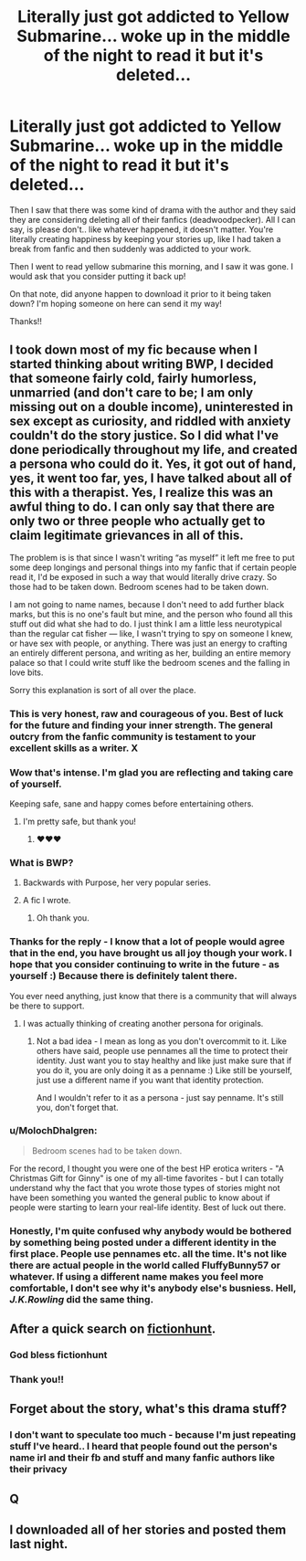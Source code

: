 #+TITLE: Literally just got addicted to Yellow Submarine... woke up in the middle of the night to read it but it's deleted...

* Literally just got addicted to Yellow Submarine... woke up in the middle of the night to read it but it's deleted...
:PROPERTIES:
:Author: TheCandleMan93
:Score: 8
:DateUnix: 1538219558.0
:DateShort: 2018-Sep-29
:FlairText: Discussion
:END:
Then I saw that there was some kind of drama with the author and they said they are considering deleting all of their fanfics (deadwoodpecker). All I can say, is please don't.. like whatever happened, it doesn't matter. You're literally creating happiness by keeping your stories up, like I had taken a break from fanfic and then suddenly was addicted to your work.

Then I went to read yellow submarine this morning, and I saw it was gone. I would ask that you consider putting it back up!

On that note, did anyone happen to download it prior to it being taken down? I'm hoping someone on here can send it my way!

Thanks!!


** I took down most of my fic because when I started thinking about writing BWP, I decided that someone fairly cold, fairly humorless, unmarried (and don't care to be; I am only missing out on a double income), uninterested in sex except as curiosity, and riddled with anxiety couldn't do the story justice. So I did what I've done periodically throughout my life, and created a persona who could do it. Yes, it got out of hand, yes, it went too far, yes, I have talked about all of this with a therapist. Yes, I realize this was an awful thing to do. I can only say that there are only two or three people who actually get to claim legitimate grievances in all of this.

The problem is is that since I wasn't writing “as myself” it left me free to put some deep longings and personal things into my fanfic that if certain people read it, I'd be exposed in such a way that would literally drive crazy. So those had to be taken down. Bedroom scenes had to be taken down.

I am not going to name names, because I don't need to add further black marks, but this is no one's fault but mine, and the person who found all this stuff out did what she had to do. I just think I am a little less neurotypical than the regular cat fisher --- like, I wasn't trying to spy on someone I knew, or have sex with people, or anything. There was just an energy to crafting an entirely different persona, and writing as her, building an entire memory palace so that I could write stuff like the bedroom scenes and the falling in love bits.

Sorry this explanation is sort of all over the place.
:PROPERTIES:
:Author: deadwoodpecker
:Score: 23
:DateUnix: 1538253168.0
:DateShort: 2018-Sep-30
:END:

*** This is very honest, raw and courageous of you. Best of luck for the future and finding your inner strength. The general outcry from the fanfic community is testament to your excellent skills as a writer. X
:PROPERTIES:
:Author: FloreatCastellum
:Score: 6
:DateUnix: 1538265453.0
:DateShort: 2018-Sep-30
:END:


*** Wow that's intense. I'm glad you are reflecting and taking care of yourself.

Keeping safe, sane and happy comes before entertaining others.
:PROPERTIES:
:Author: zanzibarf
:Score: 5
:DateUnix: 1538261495.0
:DateShort: 2018-Sep-30
:END:

**** I'm pretty safe, but thank you!
:PROPERTIES:
:Author: deadwoodpecker
:Score: 2
:DateUnix: 1538262562.0
:DateShort: 2018-Sep-30
:END:

***** ♥️♥️♥️
:PROPERTIES:
:Author: zanzibarf
:Score: 1
:DateUnix: 1538268745.0
:DateShort: 2018-Sep-30
:END:


*** What is BWP?
:PROPERTIES:
:Score: 3
:DateUnix: 1538278080.0
:DateShort: 2018-Sep-30
:END:

**** Backwards with Purpose, her very popular series.
:PROPERTIES:
:Author: orangedarkchocolate
:Score: 3
:DateUnix: 1538279268.0
:DateShort: 2018-Sep-30
:END:


**** A fic I wrote.
:PROPERTIES:
:Author: deadwoodpecker
:Score: 2
:DateUnix: 1538279291.0
:DateShort: 2018-Sep-30
:END:

***** Oh thank you.
:PROPERTIES:
:Score: 1
:DateUnix: 1538279694.0
:DateShort: 2018-Sep-30
:END:


*** Thanks for the reply - I know that a lot of people would agree that in the end, you have brought us all joy though your work. I hope that you consider continuing to write in the future - as yourself :) Because there is definitely talent there.

You ever need anything, just know that there is a community that will always be there to support.
:PROPERTIES:
:Author: TheCandleMan93
:Score: 2
:DateUnix: 1538279774.0
:DateShort: 2018-Sep-30
:END:

**** I was actually thinking of creating another persona for originals.
:PROPERTIES:
:Author: deadwoodpecker
:Score: 1
:DateUnix: 1538280469.0
:DateShort: 2018-Sep-30
:END:

***** Not a bad idea - I mean as long as you don't overcommit to it. Like others have said, people use pennames all the time to protect their identity. Just want you to stay healthy and like just make sure that if you do it, you are only doing it as a penname :) Like still be yourself, just use a different name if you want that identity protection.

And I wouldn't refer to it as a persona - just say penname. It's still you, don't forget that.
:PROPERTIES:
:Author: TheCandleMan93
:Score: 1
:DateUnix: 1538449907.0
:DateShort: 2018-Oct-02
:END:


*** u/MolochDhalgren:
#+begin_quote
  Bedroom scenes had to be taken down.
#+end_quote

For the record, I thought you were one of the best HP erotica writers - "A Christmas Gift for Ginny" is one of my all-time favorites - but I can totally understand why the fact that you wrote those types of stories might not have been something you wanted the general public to know about if people were starting to learn your real-life identity. Best of luck out there.
:PROPERTIES:
:Author: MolochDhalgren
:Score: 2
:DateUnix: 1538377160.0
:DateShort: 2018-Oct-01
:END:


*** Honestly, I'm quite confused why anybody would be bothered by something being posted under a different identity in the first place. People use pennames etc. all the time. It's not like there are actual people in the world called FluffyBunny57 or whatever. If using a different name makes you feel more comfortable, I don't see why it's anybody else's busniess. Hell, /J.K.Rowling/ did the same thing.
:PROPERTIES:
:Author: Macallion
:Score: 2
:DateUnix: 1538393845.0
:DateShort: 2018-Oct-01
:END:


** After a quick search on [[http://fictionhunt.com/read/4464089/1][fictionhunt]].
:PROPERTIES:
:Author: MarkRavn
:Score: 6
:DateUnix: 1538235497.0
:DateShort: 2018-Sep-29
:END:

*** God bless fictionhunt
:PROPERTIES:
:Author: glencoe2000
:Score: 4
:DateUnix: 1538255781.0
:DateShort: 2018-Sep-30
:END:


*** Thank you!!
:PROPERTIES:
:Author: TheCandleMan93
:Score: 2
:DateUnix: 1538245945.0
:DateShort: 2018-Sep-29
:END:


** Forget about the story, what's this drama stuff?
:PROPERTIES:
:Author: T0lias
:Score: 5
:DateUnix: 1538241852.0
:DateShort: 2018-Sep-29
:END:

*** I don't want to speculate too much - because I'm just repeating stuff I've heard.. I heard that people found out the person's name irl and their fb and stuff and many fanfic authors like their privacy
:PROPERTIES:
:Author: TheCandleMan93
:Score: 1
:DateUnix: 1538246055.0
:DateShort: 2018-Sep-29
:END:


** Q
:PROPERTIES:
:Author: Genindraz
:Score: 1
:DateUnix: 1538371859.0
:DateShort: 2018-Oct-01
:END:


** I downloaded all of her stories and posted them last night.
:PROPERTIES:
:Author: onlytoask
:Score: 1
:DateUnix: 1538247163.0
:DateShort: 2018-Sep-29
:END:
